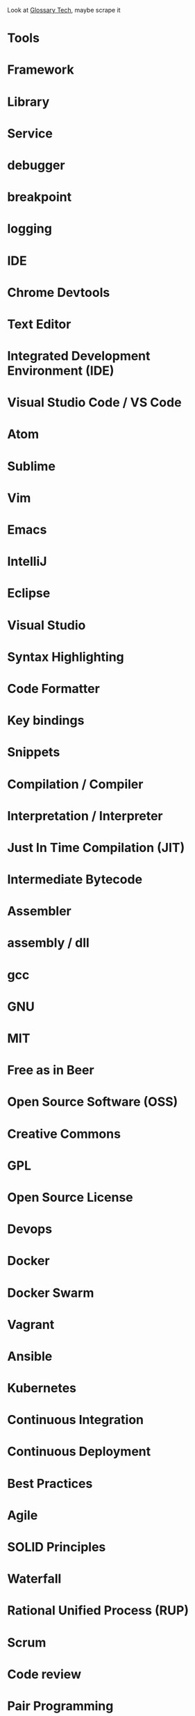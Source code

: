Look at [[https://glossarytech.com/terms/software_architecture/page2][Glossary Tech]], maybe scrape it

* Tools
* Framework
* Library
* Service
* debugger
* breakpoint
* logging
* IDE
* Chrome Devtools
* Text Editor
* Integrated Development Environment (IDE)
* Visual Studio Code / VS Code
* Atom
* Sublime
* Vim
* Emacs
* IntelliJ
* Eclipse
* Visual Studio
* Syntax Highlighting
* Code Formatter
* Key bindings
* Snippets
* Compilation / Compiler
* Interpretation / Interpreter
* Just In Time Compilation (JIT)
* Intermediate Bytecode
* Assembler
* assembly / dll
* gcc
* GNU
* MIT
* Free as in Beer
* Open Source Software (OSS)
* Creative Commons
* GPL
* Open Source License
* Devops
* Docker
* Docker Swarm
* Vagrant
* Ansible
* Kubernetes
* Continuous Integration
* Continuous Deployment
* Best Practices
* Agile
* SOLID Principles
* Waterfall
* Rational Unified Process (RUP)
* Scrum
* Code review
* Pair Programming
* Kanban
* User Story
* Design Persona
* Wireframes
* Prototype
* Sprint
* Standup
* Retrospective
* DRY
* You Ain't Gonna Need It (YAGNI)
* Law of Demeter
* Single Responsibility Principle
* Open/Closed Priniciple
* Liskov Subsitution Principle
* Interface Segregation Principle
* Dependency Inversion Principle
* (Uncle) Bob Martin
* Software Testing
* Test Driven Development (TDD)
* Behavior Driven Development (BDD)
* Integration tests
* Automated testing
* Executable Specification
* Acceptance testing
* Quality Assurance
* Unit Testing
* Code Coverage
* Mutation Testing
* Microsoft
* Apple
* Github
* Kaggle
* Gitlab
* Bitbucket
* StackOverflow
* Venture Capitalist
* Angel Investor
* Alphabet
* Slack
* Azure
* Amazon Web Services (AWS)
* Software as a Service (SASS)
* AWS Lambda
* Heroku
* TopCoder
* Digital Ocean
* Cloudflare
* International Organization for Standardization (ISO)
* Unity 3D
* Unreal Engine
* Netscape
* Id Software
* Facebook
* Trello
* Atlassian
* Design Patterns
* Model View Controller (MVC)
* Model View View Model (MVVM)
* Object Relational Mapper (ORM)
* Model-binding
* Unidirectional Dataflow
* Microservices
* Service Oriented Architecture
* Onion Architecture
* Domain Driven Design (DDD)
* Raster Format Image
* Vector Format Image
* Text Encoding
* UTF-8
* Unicode
* ASCII
* Serialization
* Data Format* YAML
* Data Format - XML
* Data Format - XSLT
* Data Format - JSON
* Data Format - INI
* Networking
* Secure Socket Layer (SSL)
* Transport Layer Security (TLS)
* Open Systems Interconnection model (OSI model)
* Transmission Control Protocol (TCP)
* Internet Protocol (IP)
* User Datagram Protocol (UDP)
* Router
* Switch
* Modem
* Word Wide Web / Web
* Hypertext Transfer Protocol (HTTP)
* HTTPS
* HTTP/2
* Cross Origin Resource Sharing (CORS)
* Single Origin Policy (SOP)
* Content Security Policy (CSP)
* Programming Language
* Elm
* R
* Mathematica
* Ruby
* Elixir
* Phoenix
* Erlang
* COBOL
* Lisp
* Python
* C#
* Clojure
* Java
* Kotlin
* Objective-C
* C
* C++
* Haskell
* Visual Basic (Clssic)
* Visual Basic .Net
* Scala
* HTML
* Cascading Style Sheets (CSS)
* Scalable Vector Graphic (SVG)
* Powershell
* Perl
* Swift
* Prolog
* Javascript
* PHP
* Ruby
* Ruby on Rails
* ActiveRecord
* Rake
* gem
* rvm
* Python
* Django
* Flask
* Pypi
* Jupyter Notebooks
* Pip
* Pipenv
* SqlAlchemy
* Java
* Java Virtual Machine (JVM)
* Swing
* Spring Boot
* Spring
* Maven
* .Net
* ASP.Net
* Winforms
* Nuget
* Webforms
* Windows Presentation Foundation (WPF)
* WIndows Communication Foundation (WCF)
* .Net Core
* .Net Standard
* Mono
* Asp.Net Web Api
* Entity Framework
* Javascript
* ECMAScript
* Douglas Crockford
* Brenden Eich
* isomorphic
* Webassembly
* Web Browser Web Worker
* Web Browser Service Worker
* Progressive Web App (PWA)
* Babel
* Webpack
* Npm
* Browserify
* Yarn
* Eslint
* Prettier
* Typescript
*** Javascript Frameworks
    - React
    - Backbone
    - Angular
    - AngularJs
    - Vue
    - React Native
    - Ionic
    - Cordova
* Databases
  - DBMS
  - GraphQL
  - OData
  - Prepared Statements / Parameterized SQL
  - Migrations
*** Relational
    - Sql Server
    - Oracle
    - MySql
    - Sqlite
    - Postgres
*** Document Db
    - MongoDb
    - CouchDb
    - Elasticsearch
*** Key / Value Store
    - memcache
    - Redis
    - Riak
*** Graph Db
    - Neo4j
* CSS
  - Flexbox
  - CSS-Grid
  - Bootstrap
  - SASS / SCSS
  - LESS
  - Autoprefixer
*** Tooling
  - PostCSS
  - Stylelint
  - CSSLint
*** CSS Frameworks
  - Tailwind CSS
  - Tachyons
  - Bulma
* Source Control
  - Git
  - Mercurial / Hg
  - Feature Branching
** Subversion (SVN) / Team Foundation System (TFS)
   - Commit
   - Check Out
** Distributed Version/Source Control
  - Pull Request
  - Fork
  - Merge
  - Branch
  - Git / Hg
  - Push
  - Clone
  - Add
  - Commit
  - Pull
  - Fetch
  - Rebase
  - Cherry Pick
  - Stage
  - Ignore file
* Security
  - Phishing
  - OWASP
  - Cross Site Scripting (XSS)
  - SQL Injection
  - Cross Site Request Forgery (CSRF)
  - Side channel attack
  - Buffer overflow
  - Shellshock
  - Heartbleed
  - Meltdown & Spectre
  - Shadow Brokers
* Operating Systems
  - Windows
  - OsX
  - iOS
** Linux
   - Android
   - Ubuntu
   - Red Hat
   - Debian
   - Fedora
   - Arch
   - bash
   - zsh
   - fish
** Theory
   - Process
   - Thread
   - Kernel
   - Kernel Space
   - Thread Scheduler
   - Service / Daemon
   - Memory Management
   - executable
* Internet of Things (IOT)
  - Raspberry Pi
  - Arduino
* Data Science
  - Tableau
* Theory
  - Big O Notation
  - Algorithms
  - Data Structures
  - Tree
  - B-Tree
  - Tail Call Optimization (TCO)
  - Type Theory
  - linked list
  - Garbage Collection
  - bit
  - byte
  - Computability
  - Constraint Satisfaction
  - Quantum Computing
  - Turing Machine
  - Lambda Calculus
  - Caching
  - Alan Kay
  - Douglas Hofsteder
  - John Von Neumann
  - Alan Turing
  - Donald Knuth
  - Functional Programming (FP)
  - Functional Reactive Programming (FRP)
  - Object-Oriented Programming (OOP)
  - Aspect Oriented Programming (AOP)
  - Actor Model
  - Procedural / Imperative Programming
  - Logic Programming
** Machine Learning (ML)
  - Artificial Intelligence (AI)
  - Neural Network
  - Genetic Algorithm
  - Back-propagation
  - Dropout
  - Supervised Learning
  - Unsupervised Learning
  - Tensorflow
  - Pytorch
  - Keras
* Coding
  - function
  - closure
  - parameter
  - argument
  - class
  - implements
  - inherits / extends
  - variable
  - partial application
  - constant
  - interface
  - constructor
  - super()
  - constructor chaining
  - base class
  - mixin
  - module
  - module import
  - public accessibility
  - private accessibility
  - protected accessibility
  - hashset / dictionary / Map
  - generator / enumerable
  - iterator / enumerator
  - expression
  - expression tree
  - s-expression
  - comprehension
  - loop
  - foreach
  - for loop
  - while
  - do...while
  - block
  - scope
  - lexical scoping
  - dynamic scoping
  - hoisting
  - field / attribute
  - property
  - method
  - decorator / attribute / annotation
  - string
  - array
  - map / select
  - filter / where
  - reduce / aggregate / fold
  - float
  - double
  - integer / int
  - boolean / bool
  - primitive
  - generics

